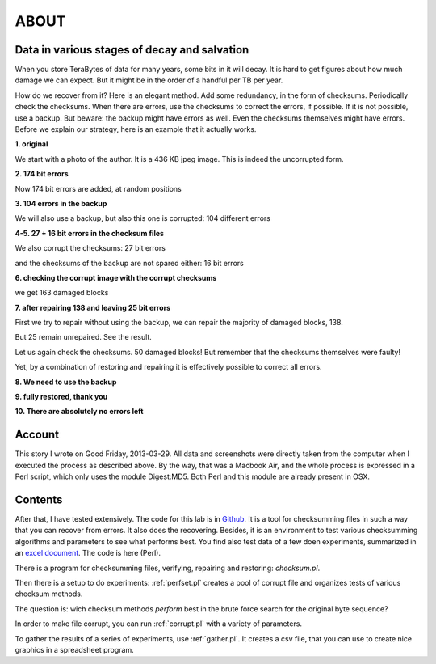 ABOUT
#####

Data in various stages of decay and salvation
=============================================
When you store TeraBytes of data for many years, some bits in it will decay.
It is hard to get figures about how much damage we can expect.
But it might be in the order of a handful per TB per year.

How do we recover from it? Here is an elegant method.
Add some redundancy, in the form of checksums.
Periodically check the checksums.
When there are errors, use the checksums to correct the errors, if possible.
If it is not possible, use a backup.
But beware: the backup might have errors as well.
Even the checksums themselves might have errors.
Before we explain our strategy, here is an example that it actually works.

**1. original**

We start with a photo of the author. It is a 436 KB jpeg image. This is indeed the uncorrupted form.

.. image:: /files/Dirk-orig.jpg
   :width: 200 px

**2. 174 bit errors**

Now 174 bit errors are added, at random positions

.. image:: /files/Dirk-174.jpg
   :width: 200 px

**3. 104 errors in the backup**

We will also use a backup, but also this one is corrupted: 104 different errors

.. image:: /files/Dirk-bu-104.jpg
   :width: 200 px

**4-5. 27 + 16 bit errors in the checksum files**

We also corrupt the checksums: 27 bit errors 

.. image:: /files/Dirk-chk-27.jpg

.. image:: /files/Checksumdiff.jpg

and the checksums of the backup are not spared either: 16 bit errors

.. image:: /files/Dirk-bu-chk-16.jpg

**6. checking the corrupt image with the corrupt checksums**

we get 163 damaged blocks 

.. image:: /files/Checksumerrors.jpg

**7. after repairing 138 and leaving 25 bit errors**

First we try to repair without using the backup, we can repair the majority of damaged blocks, 138.

.. image:: /files/Dirk-25.jpg
   :width: 200 px

But 25 remain unrepaired. See the result.

.. image:: /files/Repairresults.jpg

Let us again check the checksums. 50 damaged blocks!
But remember that the checksums themselves were faulty!

.. image:: /files/Recheck.jpg

Yet, by a combination of restoring and repairing it is effectively possible to correct all errors.

**8. We need to use the backup**

.. image:: /files/Restoreresults.jpg

**9. fully restored, thank you**

.. image:: /files/Dirk-restored.jpg
   :width: 200 px

**10. There are absolutely no errors left**

.. image:: /files/Diff.jpg

Account
=======

This story I wrote on Good Friday, 2013-03-29.
All data and screenshots were directly taken from the computer when I executed the process as described above.
By the way, that was a Macbook Air, and the whole process is expressed in a Perl script, which only uses the module Digest:MD5.
Both Perl and this module are already present in OSX.

Contents
========
After that, I have tested extensively.
The code for this lab is in `Github <https://github.com/dirkroorda/bit-recover>`_.
It is a tool for checksumming files in such a way that you can recover from errors.
It also does the recovering.
Besides, it is an environment to test various checksumming algorithms and parameters to see what performs best.
You find also test data of a few doen experiments, summarized in an `excel document <https://www.dropbox.com/s/9ehvdads8pmbanf/summary.xlsx>`_.
The code is here (Perl).

There is a program for checksumming files, verifying, repairing and restoring: *checksum.pl*.

Then there is a setup to do experiments: :ref:`perfset.pl` creates a pool of corrupt file and organizes tests of various checksum methods.

The question is: wich checksum methods *perform* best in the brute force search for the original byte sequence?

In order to make file corrupt, you can run :ref:`corrupt.pl` with a variety of parameters.

To gather the results of a series of experiments, use :ref:`gather.pl`. It creates a csv file, that you can use to create nice graphics
in a spreadsheet program.


